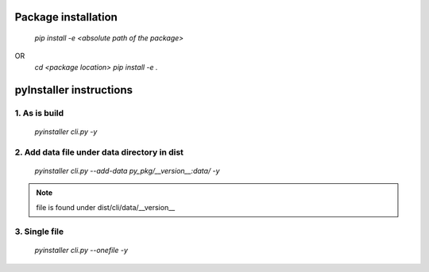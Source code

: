 Package installation
====================
    `pip install -e <absolute path of the package>`
OR 
    `cd <package location>`
    `pip install -e .`

pyInstaller instructions
========================

1. As is build
---------------

    `pyinstaller cli.py -y`
 
2. Add data file under data directory in dist
---------------------------------------------

    `pyinstaller cli.py --add-data py_pkg/__version__:data/ -y`

.. note::
    
    file is found under dist/cli/data/__version__

3. Single file
--------------

    `pyinstaller cli.py --onefile -y`
